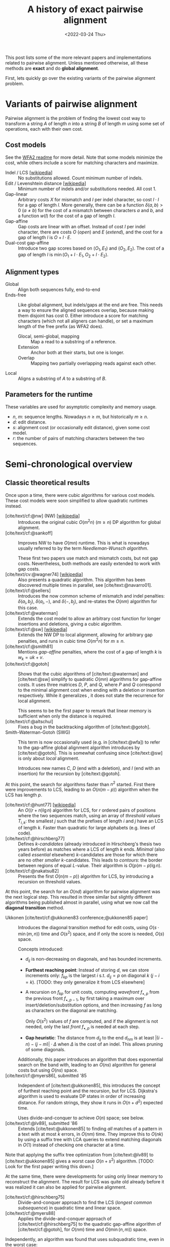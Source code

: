 #+TITLE: A history of exact pairwise alignment
#+HUGO_BASE_DIR: ..
#+HUGO_CATEGORIES: posts methods
#+HUGO_TAGS: pairwise-alignment
#+HUGO_LEVEL_OFFSET: 2
# NOTE: Run citar-export-local-bib-file to generate local-bib.bib.
# +BIBLIOGRAPHY: /home/philae/git/eth/references/references.bib
#+BIBLIOGRAPHY: local-bib.bib
#+cite_export: csl
#+date: <2022-03-24 Thu>

This post lists some of the more relevant papers and implementations related to
pairwise alignment.
Unless mentioned otherwise, all these methods are *exact* and do *global
alignment*.

First, lets quickly go over the existing variants of the pairwise alignment problem.

* Variants of pairwise alignment

Pairwise alignment is the problem of finding the lowest cost way to transform a
string $A$ of length $n$ into a string $B$ of length $m$ using some set of
operations, each with their own cost.

** Cost models
See the [[https://github.com/smarco/WFA2-lib][WFA2 readme]] for more detail.
Note that some models minimize the cost, while others include a score for
matching characters and maximize.
- Indel / LCS [[[https://en.wikipedia.org/wiki/Longest_common_subsequence_problem][wikipedia]]] :: No substitutions allowed. Count minimum number of indels.
- Edit / Levenshtein distance [[[https://en.wikipedia.org/wiki/Levenshtein_distance][wikipedia]]] :: Minimum number of indels and/or substitutions needed. All
  cost $1$.
- Gap-linear :: Arbitrary costs $X$ for mismatch and $I$ per indel character, so
  cost $l\cdot I$ for a gap of length $l$.
  More generally, there can be a function $\delta(a,b) > 0$ ($a\neq b$) for the cost
  of a mismatch between characters $a$ and $b$, and a function $w(l)$ for the
  cost of a gap of length $l$.
- Gap-affine :: Gap costs are linear with an offset. Instead of cost $I$ per
  indel character, there are costs $O$ (/open/) and $E$ (/extend/), and the cost
  for a gap of length $l$ is $O + l\cdot E$.
- Dual-cost gap-affine :: Introduce two gap scores based on $(O_1, E_1)$ and
  $(O_2, E_2)$. The cost of a gap of length $l$ is $\min(O_1 + l\cdot E_1, O_2 +
  l\cdot E_2)$.

** Alignment types
- Global :: Align both sequences fully, end-to-end
- Ends-free :: Like global alignment, but indels/gaps at the end are free. This needs a
  way to ensure the aligned sequences overlap, because making them disjoint has
  cost $0$. Either introduce a score for matching characters (which not all
  aligners can handle), or set a maximum length of the free prefix (as WFA2 does).
  - Glocal, semi-global, mapping :: Map a read to a substring of a reference.
  - Extension :: Anchor both at their starts, but one is longer.
  - Overlap :: Mapping two partially overlapping reads against each other.
- Local :: Aligns a substring of $A$ to a substring of $B$.

** Parameters for the runtime
These variables are used for asymptotic complexity and memory usage.
- $n$, $m$: sequence lengths. Nowadays $n \geq m$, but historically $m\geq n$.
- $d$: edit distance.
- $s$: alignment cost (or occasionally edit distance), given some cost model.
- $r$: the number of pairs of matching characters between the two sequences.

* Semi-chronological overview

** Classic theoretical results

Once upon a time, there were cubic algorithms for various cost models.
These cost models were soon simplified to allow quadratic runtimes instead.

- [cite/text/cf:@nw] (NW) [[[https://en.wikipedia.org/wiki/Needleman%E2%80%93Wunsch_algorithm][wikipedia]]] :: Introduces the original cubic $O(m^2n)$
  ($m\geq n$) DP algorithm for
  global alignment.
- [cite/text/cf:@sankoff] :: Improves NW to have $O(mn)$ runtime. This is
  what is nowadays usually referred to by the term /Needleman-Wunsch algorithm/.

  These first two papers use match and mismatch costs, but not gap costs. Nevertheless,
  both methods are easily extended to work with gap costs.
- [cite/text/cv:@wagner74] [[[https://en.wikipedia.org/wiki/Wagner%E2%80%93Fischer_algorithm#cite_note-navarro-1][wikipedia]]] :: Also presents a quadratic algorithm. This
  algorithm has been discovered multiple times in parallel, see [cite/text:@navarro01].
- [cite/text/cf:@sellers] :: Introduces the now common scheme of mismatch and
  indel penalties: $\delta(a_i, b_j)$, $\delta(a_i, -)$, and $\delta(-, b_j)$,
  and re-states the $O(nm)$ algorithm for this case.
- [cite/text/cf:@waterman] :: Extends the cost model to allow an arbitrary cost
  function for longer insertions and deletions, giving a cubic algorithm.
- [cite/text/cf:@sw] [[[https://en.wikipedia.org/wiki/Smith%E2%80%93Waterman_algorithm#cite_note-Smith1981-1][wikipedia]]] :: Extends the NW DP to local alignment, allowing
  for arbitrary gap penalties, and runs in cubic time $O(m^2n)$ for $m\geq n$.
- [cite/text/cf:@smith81] :: Mentions /gap-affine/ penalties, where the cost of a gap of length $k$ is $w_k = uk+v$.
- [cite/text/cf:@gotoh] ::
  Shows that the cubic algorithms of [cite/text:@waterman] and [cite/text:@sw] simplify to
  quadratic $O(mn)$ algorithms for gap-affine costs. It uses three matrices $D$,
  $P$, and $Q$, where $P$ and $Q$ correspond to the minimal alignment cost when
  ending with a deletion or insertion respectively.
  While it generalizes , it does not state the recurrence for
  local alignment.

  This seems to be the first paper to remark that linear memory is sufficient when
  only the distance is required.
- [cite/text/cf:@altschul] :: Fixes a bug in the backtracking algorithm of [cite/text:@gotoh].
- Smith-Waterman-Gotoh (SWG) ::
  This term is now occasionally used (e.g. in [cite/text:@wfa]) to refer to the gap-affine global alignment
  algorithm introduces by [cite/text:@gotoh]. This is somewhat confusing since [cite/text:@sw] is only about /local/ alignment.

  Introduces new names $C$, $D$ (end with a deletion), and $I$
  (end with an insertion) for the recursion by [cite/text:@gotoh].

At this point, the search for algorithms faster than $n^2$ started.
First there were improvements to LCS, leading to an $O(n(m-p))$ algorithm when
the LCS has length $p$.

- [cite/text/cf:@hunt77] [[[https://en.wikipedia.org/wiki/Hunt%E2%80%93Szymanski_algorithm][wikipedia]]] :: An $O((r+n) \lg n)$ algorithm for LCS, for $r$ ordered pairs
  of positions where the two sequences match, using an array of /threshold
  values/ $T_{i,k}$: the smallest $j$ such that the prefixes of length $i$ and
  $j$ have an LCS of length $k$. Faster than quadratic for large alphabets (e.g.
  lines of code).
- [cite/text/cf:@hirschberg77] :: Defines /$k$-candidates/ (already introduced in Hirschberg's
  thesis two years before) as matches where a LCS of length $k$ ends. /Minimal/
  (also called /essential/ elsewhere) $k$-candidates are those for which there
  are no other /smaller/ $k$-candidates.  This leads to /contours/: the border
  between regions of equal $L$-value. Their algorithm is $O(p (m-p) \lg n)$.
- [cite/text/cf:@nakatsu82] :: Presents the first $O(n(m-p))$ algorithm for
  LCS, by introducing a recursion on threshold values.

At this point, the search for an $O(nd)$ algorithm for pairwise alignment was
the next logical step.  This resulted in three similar but slightly different
algorithms being published almost in parallel, using what we now call the
*diagonal transition* method.

- Ukkonen [cite/text/cf:@ukkonen83 conference;@ukkonen85 paper] ::
  Introduces the diagonal transition method for edit costs, using $O(s\cdot
  \min(m,n))$ time and $O(s^2)$ space, and if only the score is needed, $O(s)$
  space.

  Concepts introduced:
  * $d_{ij}$ is non-decreasing on diagonals, and has bounded increments.
  * *Furthest reaching point*: Instead of storing $d$, we can store increments
    only: $f_{kp}$ is the largest $i$ s.t. $d_{ij}=p$ on diagonal $k$ ($j-i=k$).
    [TODO: they only generalize it from LCS elsewhere]
  * A recursion on $f_{kp}$ for unit costs, computing /wavefront/ $f_{\bullet,p}$ from
    the previous front $f_{\bullet, p-1}$, by first taking a maximum over
    insert/deletion/substitution options, and then increasing $f$ as long as
    characters on the diagonal are matching.

    Only $O(s^2)$ values of $f$ are computed, and if the alignment is not
    needed, only the last /front/ $f_{\bullet, p}$ is needed at each step.
  * *Gap heuristic*: The distance from $d_{ij}$ to the end $d_{nm}$ is at least
    $|(i-n)-(j-m)|\cdot \Delta$ when $\Delta$ is the cost of an indel.
    This allows pruning of some diagonals.

  Additionally, this paper introduces an algorithm that does exponential search
  on the band with, leading to an $O(ns)$ algorithm for general costs but using
  $O(ns)$ space.
- [cite/text/cf:@myers86], submitted '85 ::
  Independent of [cite/text:@ukkonen85], this
  introduces the concept of furthest reaching point and the
  recursion, but for LCS. Dijkstra's algorithm is used to evaluate DP states in
  order of increasing distance. For random strings, they show it runs in
  $O(n+d^2)$ expected time.

  Uses divide-and-conquer to achieve $O(n)$ space; see below.
- [cite/text/cf:@lv89], submitted '86 :: Extends [cite/text:@ukkonen85]
  to finding /all/ matches of a pattern in a text with at most $k$ errors, in
  $O(nm)$ time. They improve this to $O(nk)$ by using a suffix tree with LCA
  queries to extend matching diagonals in $O(1)$ instead of checking one
  character at a time.

Note that applying the suffix tree optimization from [cite/text:@lv89] to
[cite/text:@ukkonen85] gives a worst case $O(n+s^2)$ algorithm. [TODO: Look for
the first paper writing this down.]

At the same time, there were developments for using only linear memory to
reconstruct the alignment. The result for LCS was quite old already before it
was realized it can also be applied for pairwise alignment.

- [cite/text/cf:@hirschberg75] :: Divide-and-conquer approach to
  find the LCS (/longest common subsequence/) in quadratic time and linear space.
- [cite/text/cf:@myers88] :: Applies the divide-and-conquer approach of
  [cite/text/cf:@hirschberg75] to the quadratic gap-affine algorithm of
  [cite/text/cf:@gotoh], for $O(nm)$ time and $O(\min(n,m))$ space.

Independently, an algorithm was found that uses subquadratic time,
even in the worst case:

- [cite/text/cf:@four-russians-ed] :: Solves pairwise alignment in $O(nm / \lg
  \max(n,m))$ time for discrete scores and a finite alphabet, using the [[https://en.wikipedia.org/wiki/Method_of_Four_Russiansa][*Four Russians*]]
  technique.

It is now know that this has nearly optimal performance:

- [cite/text/cf:@no-subquadratic-ed] :: 
  Shows that edit distance can not be solved in time $O(n^{2-\delta})$
  for any $\delta > 0$, on the consition that the /Strong Exponential Time
  Hypothesis/ is true.

** Modern efficient implementations
Note: From 1990 to 2010 there is a gap without much theoretical progress on
exact alignment.
During this time, speedups were achieved by [TODO: citations]:
- more efficient implementations on available hardware;
- heuristic approaches such as banded alignment and $x$-drop.

There are many implementations of exact and inexact aligners. Here I will only
list current competitive aligners.

[TODO: This is very incomplete for now]

- Myers bit-parallel algorithm :: [TODO]
- Edlib :: A fast implementation (using Myers bit-parallel algorithm I believe)
- Block aligner :: approximate
- WFA :: exact, diagonal transition method

  States the recurrence for gap-affine costs for the diagonal transition
  algorithm, and provides a fast implementation. It is unclear to me why it took
  30+ years to merge the existing gap-affine recursion and more efficient
  diagonal-transition method.
- WFA2 :: Extends WFA to more cost models, more alignment modes, and introduces
  low-memory variants
- WFALM :: *L*ow *M*emory variant of WFA.

  Uses a square-root decomposition to do backtracking in $O(s^{3/2})$

  *Additional speedup:*
  The extension/greedy matching can be done using a precomputed suffixtree and LCA queries.
  This results in $O(n+m+s^2)$ complexity but is not faster in practice.
  [TODO: original place that does this]
- biWFA [WIP, unpublished] :: Meet-in-the-middle/divide-and-conquer variant of WFA, applying the ideas in
  [cite/text:@hirschberg75] to WFA to reconstruct the alignment in linear space.
- lh3/lv89 :: Similar to biWFA (but non-recursive) and WFALM (but with a fixed
  edit-distance between checkpoints, instead of dynamically storing every
  $2^{i}$ /th/ wavefront).

* References
#+print_bibliography:
